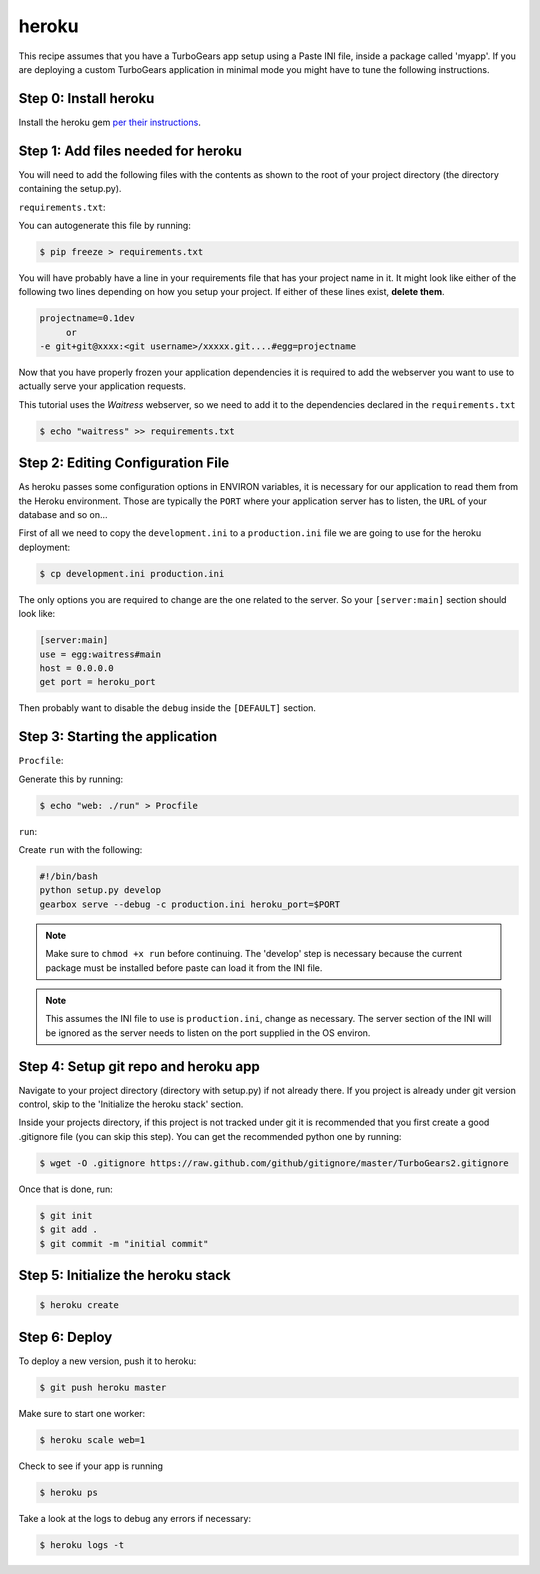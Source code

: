 heroku
++++++

This recipe assumes that you have a TurboGears app setup using a Paste INI file,
inside a package called 'myapp'. If you are deploying a custom TurboGears application
in minimal mode you might have to tune the following instructions.

Step 0: Install heroku
======================

Install the heroku gem `per their instructions
<http://devcenter.heroku.com/articles/quickstart>`_.

Step 1: Add files needed for heroku
===================================

You will need to add the following files with the contents as shown to the
root of your project directory (the directory containing the setup.py).

``requirements.txt``:

You can autogenerate this file by running:

.. code-block:: bash

    $ pip freeze > requirements.txt

You will have probably have a line in your requirements file that has your project name in it.
It might look like either of the following two lines depending on how you setup your project.
If either of these lines exist, **delete them**.

.. code-block:: text

    projectname=0.1dev
         or
    -e git+git@xxxx:<git username>/xxxxx.git....#egg=projectname

Now that you have properly frozen your application dependencies it is required to add
the webserver you want to use to actually serve your application requests.

This tutorial uses the *Waitress* webserver, so we need to add it to the dependencies
declared in the ``requirements.txt``

.. code-block:: bash

    $ echo "waitress" >> requirements.txt

Step 2: Editing Configuration File
====================================

As heroku passes some configuration options in ENVIRON variables, it is necessary
for our application to read them from the Heroku environment. Those are typically
the ``PORT`` where your application server has to listen, the ``URL`` of your
database and so on...

First of all we need to copy the ``development.ini`` to a ``production.ini`` file
we are going to use for the heroku deployment:

.. code-block:: bash

    $ cp development.ini production.ini

The only options you are required to change are the one related to the server.
So your ``[server:main]`` section should look like:

.. code-block:: ini

    [server:main]
    use = egg:waitress#main
    host = 0.0.0.0
    get port = heroku_port

Then probably want to disable the ``debug`` inside the ``[DEFAULT]`` section.

Step 3: Starting the application
====================================

``Procfile``:

Generate this by running:

.. code-block:: bash

    $ echo "web: ./run" > Procfile

``run``:

Create ``run`` with the following:

.. code-block:: text

    #!/bin/bash
    python setup.py develop
    gearbox serve --debug -c production.ini heroku_port=$PORT

.. note::

    Make sure to ``chmod +x run`` before continuing.
    The 'develop' step is necessary because the current package must be
    installed before paste can load it from the INI file.

.. note::

    This assumes the INI file to use is ``production.ini``, change as
    necessary. The server section of the INI will be ignored as the server
    needs to listen on the port supplied in the OS environ.

Step 4: Setup git repo and heroku app
=====================================

Navigate to your project directory (directory with setup.py) if not already there.
If you project is already under git version control, skip to the 'Initialize the heroku stack' section.

Inside your projects directory, if this project is not tracked under git it is recommended that you first create a good .gitignore file (you can skip this step). You can get the recommended python one by running:

.. code-block:: bash

    $ wget -O .gitignore https://raw.github.com/github/gitignore/master/TurboGears2.gitignore


Once that is done, run:

.. code-block:: bash

    $ git init
    $ git add .
    $ git commit -m "initial commit"

Step 5: Initialize the heroku stack
===================================

.. code-block:: bash

    $ heroku create

Step 6: Deploy
==============

To deploy a new version, push it to heroku:

.. code-block:: bash

    $ git push heroku master

Make sure to start one worker:

.. code-block:: bash

    $ heroku scale web=1

Check to see if your app is running

.. code-block:: bash

    $ heroku ps

Take a look at the logs to debug any errors if necessary:

.. code-block:: bash

    $ heroku logs -t

